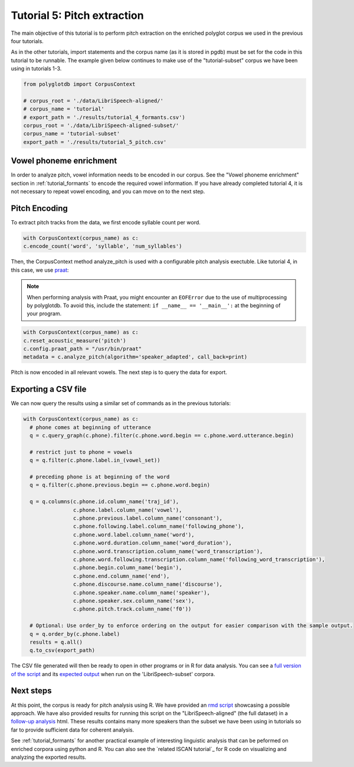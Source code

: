 
.. _full version of the script: https://github.com/MontrealCorpusTools/PolyglotDB/tree/master/examples/tutorial/tutorial_5_pitch.py

.. _expected output: https://github.com/MontrealCorpusTools/PolyglotDB/tree/master/examples/tutorial/results/tutorial_5_subset_pitch.csv

.. _praat: https://www.fon.hum.uva.nl/praat/

.. _follow-up analysis: https://github.com/MontrealCorpusTools/PolyglotDB/tree/master/examples/tutorial/results/tutorial_5_pitch.html

.. _rmd script: https://github.com/MontrealCorpusTools/PolyglotDB/tree/master/examples/tutorial/results/tutorial_5_pitch.Rmd

.. _tutorial_pitch:

***********************************
Tutorial 5: Pitch extraction
***********************************

The main objective of this tutorial is to perform pitch extraction on the enriched polyglot corpus we used in the previous four tutorials.

As in the other tutorials, import statements and the corpus name (as it is stored in pgdb) must be set for the code in this tutorial
to be runnable. The example given below continues to make use of the "tutorial-subset" corpus we have been using in tutorials 1-3.

.. code-block:: python

   from polyglotdb import CorpusContext

   # corpus_root = './data/LibriSpeech-aligned/'
   # corpus_name = 'tutorial'
   # export_path = './results/tutorial_4_formants.csv')
   corpus_root = './data/LibriSpeech-aligned-subset/'
   corpus_name = 'tutorial-subset'
   export_path = './results/tutorial_5_pitch.csv'

Vowel phoneme enrichment
=========================

In order to analyze pitch, vowel information needs to be encoded in our corpus. See the "Vowel phoneme enrichment" section in :ref:`tutorial_formants` to encode the required vowel information. If you have already completed tutorial 4, it is not necessary to repeat vowel encoding, and you can move on to the next step.

Pitch Encoding
=========================

To extract pitch tracks from the data, we first encode syllable count per word.

.. code-block:: python

  with CorpusContext(corpus_name) as c:
  c.encode_count('word', 'syllable', 'num_syllables')


Then, the CorpusContext method analyze_pitch is used with a configurable pitch analysis exectuble. Like tutorial 4, in this case, we use `praat`_:

.. note::
  When performing analysis with Praat, you might encounter an ``EOFError`` due to the use of multiprocessing by polyglotdb. To avoid this, include the statement: ``if __name__ == '__main__':`` at the beginning of your program.

.. code-block:: python

  with CorpusContext(corpus_name) as c:
  c.reset_acoustic_measure('pitch')
  c.config.praat_path = "/usr/bin/praat"
  metadata = c.analyze_pitch(algorithm='speaker_adapted', call_back=print)

Pitch is now encoded in all relevant vowels. The next step is to query the data for export.

Exporting a CSV file
==========================

We can now query the results using a similar set of commands as in the previous tutorials:

.. code-block:: python

  with CorpusContext(corpus_name) as c:
    # phone comes at beginning of utterance
    q = c.query_graph(c.phone).filter(c.phone.word.begin == c.phone.word.utterance.begin)

    # restrict just to phone = vowels
    q = q.filter(c.phone.label.in_(vowel_set))

    # preceding phone is at beginning of the word
    q = q.filter(c.phone.previous.begin == c.phone.word.begin)

    q = q.columns(c.phone.id.column_name('traj_id'),
                  c.phone.label.column_name('vowel'),
                  c.phone.previous.label.column_name('consonant'),
                  c.phone.following.label.column_name('following_phone'),
                  c.phone.word.label.column_name('word'),
                  c.phone.word.duration.column_name('word_duration'),
                  c.phone.word.transcription.column_name('word_transcription'),
                  c.phone.word.following.transcription.column_name('following_word_transcription'),
                  c.phone.begin.column_name('begin'),
                  c.phone.end.column_name('end'),
                  c.phone.discourse.name.column_name('discourse'),
                  c.phone.speaker.name.column_name('speaker'),
                  c.phone.speaker.sex.column_name('sex'),
                  c.phone.pitch.track.column_name('f0'))

    # Optional: Use order_by to enforce ordering on the output for easier comparison with the sample output.
    q = q.order_by(c.phone.label)
    results = q.all()
    q.to_csv(export_path)

The CSV file generated will then be ready to open in other programs or in R for data analysis. You can see a `full version of the script`_ and its `expected output`_ when run on the 'LibriSpeech-subset' corpora.


Next steps
===============
At this point, the corpus is ready for pitch analysis using R. We have provided an `rmd script`_ showcasing a possible approach. We have also provided results for running this script on the "LibriSpeech-aligned" (the full dataset) in a `follow-up analysis`_ html. These results contains many more speakers than the subset we have been using in tutorials so far to provide sufficient data for coherent analysis.

See :ref:`tutorial_formants` for another practical example of interesting linguistic analysis that can be peformed on enriched corpora using python and R. You can also see the `related ISCAN tutorial`_ for R code on visualizing and analyzing the exported results.
